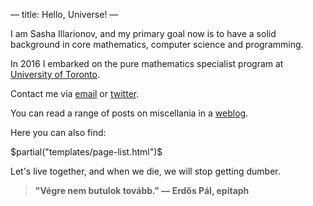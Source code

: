 ---
title: Hello, Universe!
---

I am Sasha Illarionov, and my primary goal now is to have a solid
background in core mathematics, computer science and programming.

In 2016 I embarked on the pure mathematics specialist program at
[[https://umus.github.io/ut-umu][University of Toronto]].

Contact me via [[mailto:sasha.illarionov@mail.utoronto.ca][email]] or [[https://twitter.com/0xSDLL][twitter]].

You can read a range of posts on miscellania in a [[/log/][weblog]].

Here you can also find:

#+BEGIN_EXPORT html
$partial("templates/page-list.html")$
#+END_EXPORT

Let's live together, and when we die, we will stop getting dumber.

#+BEGIN_QUOTE
#+BEGIN_HTML

<b>"Végre nem butulok tovább." — Erdős Pál, epitaph</b>

#+END_HTML

#+END_QUOTE 
